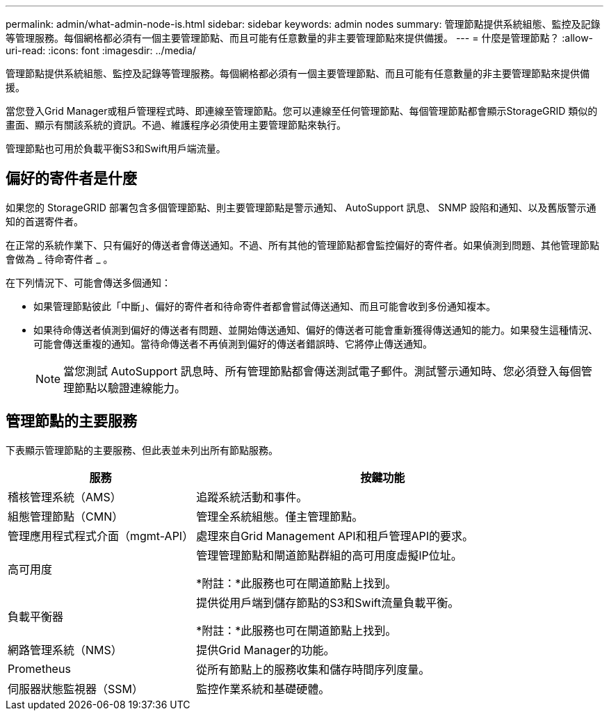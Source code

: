 ---
permalink: admin/what-admin-node-is.html 
sidebar: sidebar 
keywords: admin nodes 
summary: 管理節點提供系統組態、監控及記錄等管理服務。每個網格都必須有一個主要管理節點、而且可能有任意數量的非主要管理節點來提供備援。 
---
= 什麼是管理節點？
:allow-uri-read: 
:icons: font
:imagesdir: ../media/


[role="lead"]
管理節點提供系統組態、監控及記錄等管理服務。每個網格都必須有一個主要管理節點、而且可能有任意數量的非主要管理節點來提供備援。

當您登入Grid Manager或租戶管理程式時、即連線至管理節點。您可以連線至任何管理節點、每個管理節點都會顯示StorageGRID 類似的畫面、顯示有關該系統的資訊。不過、維護程序必須使用主要管理節點來執行。

管理節點也可用於負載平衡S3和Swift用戶端流量。



== 偏好的寄件者是什麼

如果您的 StorageGRID 部署包含多個管理節點、則主要管理節點是警示通知、 AutoSupport 訊息、 SNMP 設陷和通知、以及舊版警示通知的首選寄件者。

在正常的系統作業下、只有偏好的傳送者會傳送通知。不過、所有其他的管理節點都會監控偏好的寄件者。如果偵測到問題、其他管理節點會做為 _ 待命寄件者 _ 。

在下列情況下、可能會傳送多個通知：

* 如果管理節點彼此「中斷」、偏好的寄件者和待命寄件者都會嘗試傳送通知、而且可能會收到多份通知複本。
* 如果待命傳送者偵測到偏好的傳送者有問題、並開始傳送通知、偏好的傳送者可能會重新獲得傳送通知的能力。如果發生這種情況、可能會傳送重複的通知。當待命傳送者不再偵測到偏好的傳送者錯誤時、它將停止傳送通知。
+

NOTE: 當您測試 AutoSupport 訊息時、所有管理節點都會傳送測試電子郵件。測試警示通知時、您必須登入每個管理節點以驗證連線能力。





== 管理節點的主要服務

下表顯示管理節點的主要服務、但此表並未列出所有節點服務。

[cols="1a,2a"]
|===
| 服務 | 按鍵功能 


 a| 
稽核管理系統（AMS）
 a| 
追蹤系統活動和事件。



 a| 
組態管理節點（CMN）
 a| 
管理全系統組態。僅主管理節點。



 a| 
管理應用程式程式介面（mgmt-API）
 a| 
處理來自Grid Management API和租戶管理API的要求。



 a| 
高可用度
 a| 
管理管理節點和閘道節點群組的高可用度虛擬IP位址。

*附註：*此服務也可在閘道節點上找到。



 a| 
負載平衡器
 a| 
提供從用戶端到儲存節點的S3和Swift流量負載平衡。

*附註：*此服務也可在閘道節點上找到。



 a| 
網路管理系統（NMS）
 a| 
提供Grid Manager的功能。



 a| 
Prometheus
 a| 
從所有節點上的服務收集和儲存時間序列度量。



 a| 
伺服器狀態監視器（SSM）
 a| 
監控作業系統和基礎硬體。

|===